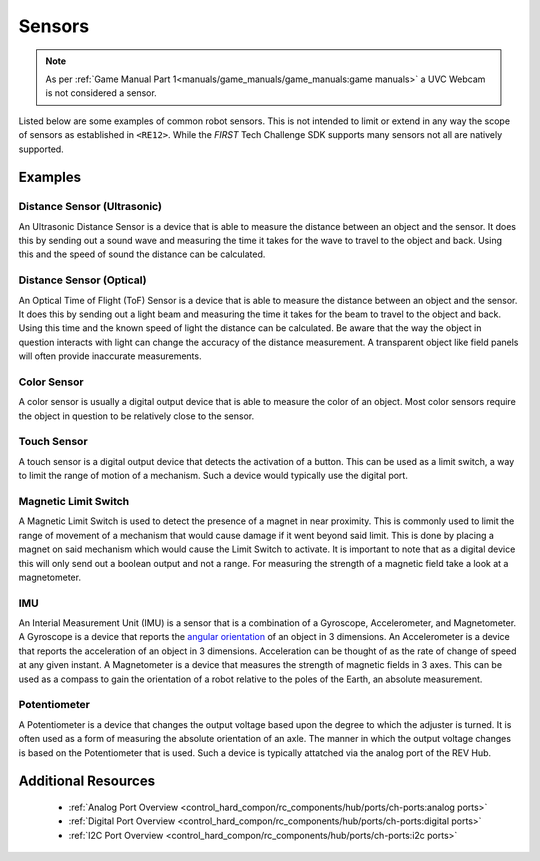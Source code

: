Sensors
=========

.. note:: 
   As per :ref:`Game Manual Part 1<manuals/game_manuals/game_manuals:game manuals>` 
   a UVC Webcam is not considered a sensor.

Listed below are some examples of common robot sensors. This is not
intended to limit or extend in any way the scope of sensors as established in
``<RE12>``. While the *FIRST* Tech Challenge SDK supports many sensors not all
are natively supported.

Examples
----------

Distance Sensor (Ultrasonic)
~~~~~~~~~~~~~~~~~~~~~~~~~~~~~~~~~~

.. grid:: 1 2 2 2 
   :gutter: 2

   .. grid-item-card::
      :class-header: sd-bg-dark font-weight-bold sd-text-white
      :class-body: sd-text-left body
      
      MaxBotix I2C Ultrasonic Sensor

      ^^^

      .. figure:: images/MB1242.jpg
         :align: center
         :alt: MB1242
         :width: 50%

      +++

      MB1242


An Ultrasonic Distance Sensor is a device that is able to measure the distance
between an object and the sensor.  It does this by sending out a sound wave and
measuring the time it takes for the wave to travel to the object and back.
Using this and the speed of sound the distance can be calculated.

Distance Sensor (Optical)
~~~~~~~~~~~~~~~~~~~~~~~~~~~~~~~~~~

.. grid:: 1 2 2 2 
   :gutter: 2

   .. grid-item-card::
      :class-header: sd-bg-dark font-weight-bold sd-text-white
      :class-body: sd-text-left body
      
      REV 2m Distance Sensor

      ^^^

      .. figure:: images/REV-31-1505.png
         :align: center
         :alt: REV-31-1505
         :width: 50%

      +++

      REV-31-1505

An Optical Time of Flight (ToF) Sensor is a device that is able to measure the distance
between an object and the sensor. It does this by sending out a light beam and
measuring the time it takes for the beam to travel to the object and back.
Using this time and the known speed of light the distance can be calculated. 
Be aware that the way the object in question interacts with light can change the
accuracy of the distance measurement. A transparent object like field panels
will often provide inaccurate measurements.

Color Sensor
~~~~~~~~~~~~~~

.. grid:: 1 2 2 2 
   :gutter: 2

   .. grid-item-card::
      :class-header: sd-bg-dark font-weight-bold sd-text-white
      :class-body: sd-text-left body
      
      REV Color Sensor 

      ^^^

      .. figure:: images/REV-31-1557.png
         :align: center
         :alt: REV-31-1557
         :width: 50%

      +++

      REV-31-1557

   .. grid-item-card::
      :class-header: sd-bg-dark font-weight-bold sd-text-white
      :class-body: sd-text-left body
      
      Modern Robotics Color Sensor

      ^^^

      .. figure:: images/45-2018.png
         :align: center
         :alt: MR 45-2018
         :width: 50%

      +++

      MR 45-2018

A color sensor is usually a digital output device that is able to measure the color of
an object. Most color sensors require the object in question to be relatively
close to the sensor. 

Touch Sensor
~~~~~~~~~~~~~~

.. grid:: 1 2 2 2 
   :gutter: 2

   .. grid-item-card::
      :class-header: sd-bg-dark font-weight-bold sd-text-white
      :class-body: sd-text-left body
      
      REV Touch Sensor

      ^^^

      .. figure:: images/REV-31-1425.png
         :align: center
         :alt: REV-31-1425
         :width: 25%

      +++

      REV-31-1425

A touch sensor is a digital output device that detects the activation of a
button. This can be used as a limit switch, a way to limit the range of motion
of a mechanism. Such a device would typically use the digital port.


Magnetic Limit Switch
~~~~~~~~~~~~~~~~~~~~~~~~

.. grid:: 1 2 2 2 
   :gutter: 2

   .. grid-item-card::
      :class-header: sd-bg-dark font-weight-bold sd-text-white
      :class-body: sd-text-left body
      
      REV Magnetic Limit Switch

      ^^^

      .. figure:: images/REV-31-1462.png
         :align: center
         :alt: REV-31-1462
         :width: 25%

      +++

      REV-31-1462

A Magnetic Limit Switch is used to detect the presence of a magnet in near
proximity. This is commonly used to limit the range of movement of a mechanism
that would cause damage if it went beyond said limit. This is done by placing a
magnet on said mechanism which would cause the Limit Switch to activate. It is
important to note that as a digital device this will only send out a boolean
output and not a range. For measuring the strength of a magnetic field take a
look at a magnetometer.

IMU
~~~~~

.. grid:: 1 2 2 2 
   :gutter: 2

   .. grid-item-card::
      :class-header: sd-bg-dark font-weight-bold sd-text-white
      :class-body: sd-text-left body
      
      Navigation Sensor

      ^^^

      .. figure:: images/navx2.png
         :align: center
         :alt: navX2-Micro
         :width: 50%

      +++

      navX2-Micro

   .. grid-item-card::
      :class-header: sd-bg-dark font-weight-bold sd-text-white
      :class-body: sd-text-left body
      
      BNO055

      ^^^

      .. figure:: images/BNO055.jpg
         :align: center
         :alt: BNO055
         :width: 50%

      +++

      BNO055


An Interial Measurement Unit (IMU) is a sensor that is a combination of a
Gyroscope, Accelerometer, and Magnetometer. A Gyroscope is a device that reports
the `angular orientation <https://en.wikipedia.org/wiki/Orientation_(geometry)>`_ 
of an object in 3 dimensions. An Accelerometer is a device that reports the
acceleration of an object in 3 dimensions. Acceleration can be thought of as
the rate of change of speed at any given instant. A Magnetometer is a device
that measures the strength of magnetic fields in 3 axes.  This can be used as a
compass to gain the orientation of a robot relative to the poles of the Earth,
an absolute measurement.

Potentiometer
~~~~~~~~~~~~~~~

.. grid:: 1 2 2 2 
   :gutter: 2

   .. grid-item-card::
      :class-header: sd-bg-dark font-weight-bold sd-text-white
      :class-body: sd-text-left body
      
      REV Potentiometer

      ^^^

      .. figure:: images/REV-31-1155.png
         :align: center
         :alt: REV-31-1155
         :width: 50%

      +++

      REV-31-1155

   .. grid-item-card::
      :class-header: sd-bg-dark font-weight-bold sd-text-white
      :class-body: sd-text-left body
      
      50k Ohm Potentiometer

      ^^^

      .. figure:: images/BBG-770.jpg
         :align: center
         :width: 50%
         :alt: BBG-770

      +++

      50k Ohm Potentiometer

A Potentiometer is a device that changes the output voltage based upon the
degree to which the adjuster is turned. It is often used as a form of
measuring the absolute orientation of an axle. The manner in which the output
voltage changes is based on the Potentiometer that is used.
Such a device is typically attatched via the analog port of the REV Hub.


Additional Resources
---------------------

 - :ref:`Analog Port Overview <control_hard_compon/rc_components/hub/ports/ch-ports:analog ports>`
 - :ref:`Digital Port Overview <control_hard_compon/rc_components/hub/ports/ch-ports:digital ports>`
 - :ref:`I2C Port Overview <control_hard_compon/rc_components/hub/ports/ch-ports:i2c ports>`

